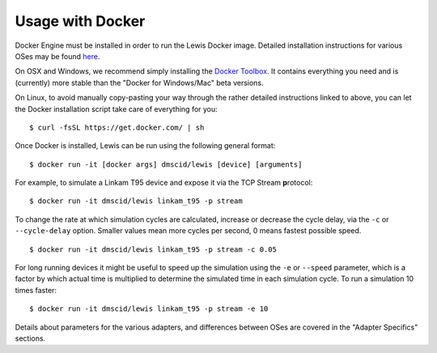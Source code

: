 Usage with Docker
=================

Docker Engine must be installed in order to run the Lewis Docker
image. Detailed installation instructions for various OSes may be found
`here <https://docs.docker.com/engine/installation/>`__.

On OSX and Windows, we recommend simply installing the `Docker
Toolbox <https://www.docker.com/products/docker-toolbox>`__. It contains
everything you need and is (currently) more stable than the "Docker for
Windows/Mac" beta versions.

On Linux, to avoid manually copy-pasting your way through the rather
detailed instructions linked to above, you can let the Docker
installation script take care of everything for you:

::

    $ curl -fsSL https://get.docker.com/ | sh

Once Docker is installed, Lewis can be run using the following
general format:

::

    $ docker run -it [docker args] dmscid/lewis [device] [arguments]

For example, to simulate a Linkam T95 device and expose it via the
TCP Stream **p**\ rotocol:

::

    $ docker run -it dmscid/lewis linkam_t95 -p stream

To change the rate at which simulation cycles are calculated, increase
or decrease the cycle delay, via the ``-c`` or ``--cycle-delay`` option.
Smaller values mean more cycles per second, 0 means fastest possible
speed.

::

    $ docker run -it dmscid/lewis linkam_t95 -p stream -c 0.05

For long running devices it might be useful to speed up the simulation
using the ``-e`` or ``--speed`` parameter, which is a factor by which
actual time is multiplied to determine the simulated time in each
simulation cycle. To run a simulation 10 times faster:

::

    $ docker run -it dmscid/lewis linkam_t95 -p stream -e 10

Details about parameters for the various adapters, and differences
between OSes are covered in the "Adapter Specifics" sections.
